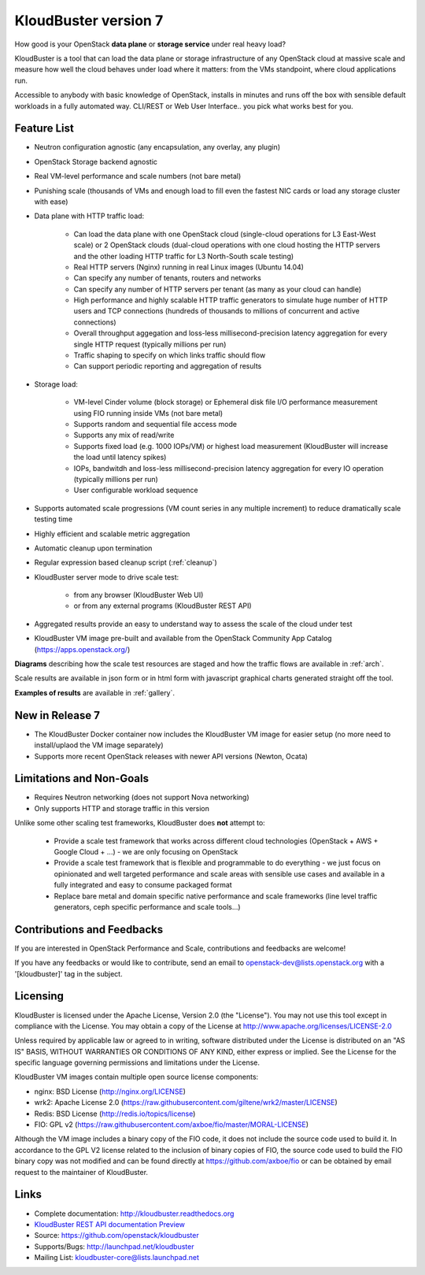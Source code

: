 =====================
KloudBuster version 7
=====================

How good is your OpenStack **data plane** or **storage service** under real
heavy load?

KloudBuster is a tool that can load the data plane or storage infrastructure of
any OpenStack cloud at massive scale and measure how well the cloud behaves
under load where it matters: from the VMs standpoint, where cloud applications
run.

Accessible to anybody with basic knowledge of OpenStack, installs in minutes
and runs off the box with sensible default workloads in a fully automated way.
CLI/REST or Web User Interface.. you pick what works best for you.


Feature List
------------

* Neutron configuration agnostic (any encapsulation, any overlay, any plugin)

* OpenStack Storage backend agnostic

* Real VM-level performance and scale numbers (not bare metal)

* Punishing scale (thousands of VMs and enough load to fill even the fastest NIC
  cards or load any storage cluster with ease)

* Data plane with HTTP traffic load:

   * Can load the data plane with one OpenStack cloud (single-cloud operations
     for L3 East-West scale) or 2 OpenStack clouds (dual-cloud operations with
     one cloud hosting the HTTP servers and the other loading HTTP traffic for
     L3 North-South scale testing)

   * Real HTTP servers (Nginx) running in real Linux images (Ubuntu 14.04)

   * Can specify any number of tenants, routers and networks

   * Can specify any number of HTTP servers per tenant (as many as your cloud
     can handle)

   * High performance and highly scalable HTTP traffic generators to simulate
     huge number of HTTP users and TCP connections (hundreds of thousands to
     millions of concurrent and active connections)

   * Overall throughput aggegation and loss-less millisecond-precision latency
     aggregation for every single HTTP request (typically millions per run)

   * Traffic shaping to specify on which links traffic should flow

   * Can support periodic reporting and aggregation of results

* Storage load:

   * VM-level Cinder volume (block storage) or Ephemeral disk file I/O
     performance measurement using FIO running inside VMs (not bare metal)

   * Supports random and sequential file access mode

   * Supports any mix of read/write

   * Supports fixed load (e.g. 1000 IOPs/VM) or highest load measurement
     (KloudBuster will increase the load until latency spikes)

   * IOPs, bandwitdh and loss-less millisecond-precision latency aggregation
     for every IO operation (typically millions per run)

   * User configurable workload sequence

* Supports automated scale progressions (VM count series in any multiple
  increment) to reduce dramatically scale testing time

* Highly efficient and scalable metric aggregation

* Automatic cleanup upon termination

* Regular expression based cleanup script (:ref:`cleanup`)

* KloudBuster server mode to drive scale test:

    * from any browser (KloudBuster Web UI)

    * or from any external programs (KloudBuster REST API)

* Aggregated results provide an easy to understand way to assess the scale of
  the cloud under test

* KloudBuster VM image pre-built and available from the OpenStack Community App
  Catalog (https://apps.openstack.org/)

**Diagrams** describing how the scale test resources are staged and how the
traffic flows are available in :ref:`arch`.

Scale results are available in json form or in html form with javascript
graphical charts generated straight off the tool.

**Examples of results** are available in :ref:`gallery`.

New in Release 7
----------------

* The KloudBuster Docker container now includes the KloudBuster VM image for easier
  setup (no more need to install/uplaod the VM image separately)

* Supports more recent OpenStack releases with newer API versions (Newton, Ocata)


Limitations and Non-Goals
-------------------------

* Requires Neutron networking (does not support Nova networking)

* Only supports HTTP and storage traffic in this version

Unlike some other scaling test frameworks, KloudBuster does **not** attempt to:

    * Provide a scale test framework that works across different cloud
      technologies (OpenStack + AWS + Google Cloud + ...) - we are only
      focusing on OpenStack

    * Provide a scale test framework that is flexible and programmable to do
      everything - we just focus on opinionated and well targeted performance
      and scale areas with sensible use cases and available in a fully
      integrated and easy to consume packaged format

    * Replace bare metal and domain specific native performance and scale
      frameworks (line level traffic generators, ceph specific performance and
      scale tools...)


Contributions and Feedbacks
---------------------------

If you are interested in OpenStack Performance and Scale, contributions and
feedbacks are welcome!

If you have any feedbacks or would like to contribute,
send an email to openstack-dev@lists.openstack.org with a '[kloudbuster]'
tag in the subject.


Licensing
---------

KloudBuster is licensed under the Apache License, Version 2.0 (the "License").
You may not use this tool except in compliance with the License.  You may obtain
a copy of the License at `<http://www.apache.org/licenses/LICENSE-2.0>`_

Unless required by applicable law or agreed to in writing, software distributed
under the License is distributed on an "AS IS" BASIS, WITHOUT WARRANTIES OR
CONDITIONS OF ANY KIND, either express or implied.  See the License for the
specific language governing permissions and limitations under the License.

KloudBuster VM images contain multiple open source license components:

* nginx: BSD License (http://nginx.org/LICENSE)
* wrk2: Apache License 2.0
  (https://raw.githubusercontent.com/giltene/wrk2/master/LICENSE)
* Redis: BSD License (http://redis.io/topics/license)
* FIO: GPL v2 (https://raw.githubusercontent.com/axboe/fio/master/MORAL-LICENSE)

Although the VM image includes a binary copy of the FIO code, it does not
include the source code used to build it.  In accordance to the GPL V2 license
related to the inclusion of binary copies of FIO, the source code used to build
the FIO binary copy was not modified and can be found directly at
`<https://github.com/axboe/fio>`_ or can be obtained by email request to the
maintainer of KloudBuster.


Links
-----

* Complete documentation: `<http://kloudbuster.readthedocs.org>`_
* `KloudBuster REST API documentation Preview <https://htmlpreview.github.io/?https://github.com/openstack/kloudbuster/blob/master/doc/source/_static/kloudbuster-swagger.html>`_
* Source: `<https://github.com/openstack/kloudbuster>`_
* Supports/Bugs: `<http://launchpad.net/kloudbuster>`_
* Mailing List: kloudbuster-core@lists.launchpad.net

